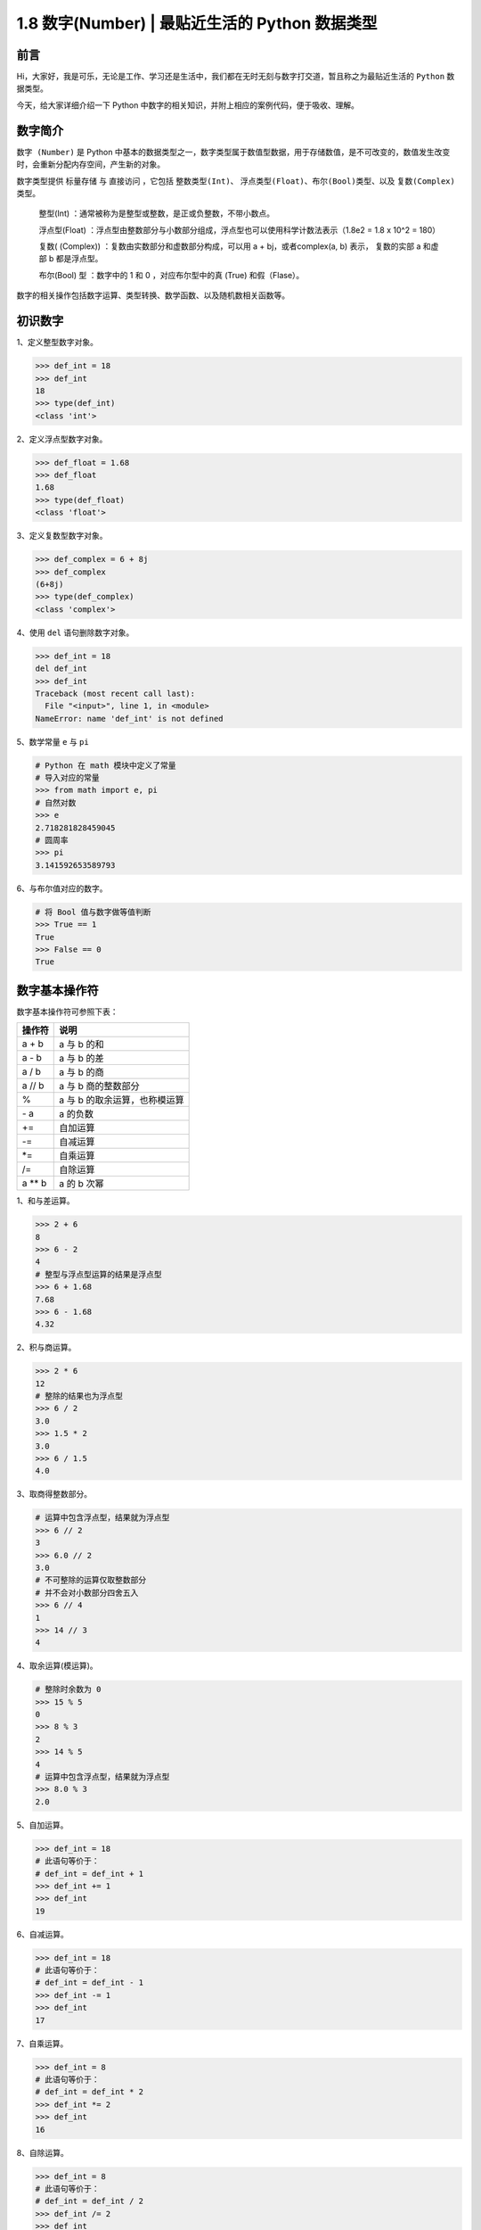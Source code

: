 1.8 数字(Number) \| 最贴近生活的 Python 数据类型
~~~~~~~~~~~~~~~~~~~~~~~~~~~~~~~~~~~~~~~~~~~~~~~~

**前言**
^^^^^^^^

Hi，大家好，我是可乐，无论是工作、学习还是生活中，我们都在无时无刻与数字打交道，暂且称之为最贴近生活的
``Python`` 数据类型。

今天，给大家详细介绍一下 Python
中数字的相关知识，并附上相应的案例代码，便于吸收、理解。

.. figure:: https://i.loli.net/2020/05/28/QAxcpWvra9uZJm1.jpg
   :alt:

**数字简介**
^^^^^^^^^^^^

``数字 (Number)`` 是 Python
中基本的数据类型之一，数字类型属于数值型数据，用于存储数值，是不可改变的，数值发生改变时，会重新分配内存空间，产生新的对象。

数字类型提供 ``标量存储`` 与 ``直接访问`` ，它包括 ``整数类型(Int)``\ 、
``浮点类型(Float)``\ 、\ ``布尔(Bool)类型``\ 、以及
``复数(Complex)类型``\ 。

    整型(Int) ：通常被称为是整型或整数，是正或负整数，不带小数点。

    浮点型(Float)
    ：浮点型由整数部分与小数部分组成，浮点型也可以使用科学计数法表示（1.8e2
    = 1.8 x 10^2 = 180）

    复数( (Complex)) ：复数由实数部分和虚数部分构成，可以用 a +
    bj，或者complex(a, b) 表示， 复数的实部 a 和虚部 b 都是浮点型。

    布尔(Bool) 型 ：数字中的 1 和 0 ，对应布尔型中的真 (True)
    和假（Flase）。

数字的相关操作包括数字运算、类型转换、数学函数、以及随机数相关函数等。

**初识数字**
^^^^^^^^^^^^

1、定义整型数字对象。

.. code:: python

    >>> def_int = 18
    >>> def_int
    18
    >>> type(def_int)
    <class 'int'>

2、定义浮点型数字对象。

.. code:: python

    >>> def_float = 1.68
    >>> def_float
    1.68
    >>> type(def_float)  
    <class 'float'>

3、定义复数型数字对象。

.. code:: python

    >>> def_complex = 6 + 8j
    >>> def_complex
    (6+8j)
    >>> type(def_complex) 
    <class 'complex'>

4、使用 ``del`` 语句删除数字对象。

.. code:: python

    >>> def_int = 18
    del def_int
    >>> def_int
    Traceback (most recent call last):
      File "<input>", line 1, in <module>
    NameError: name 'def_int' is not defined

5、数学常量 ``e`` 与 ``pi``

.. code:: python

    # Python 在 math 模块中定义了常量
    # 导入对应的常量
    >>> from math import e, pi
    # 自然对数
    >>> e
    2.718281828459045
    # 圆周率
    >>> pi
    3.141592653589793

6、与布尔值对应的数字。

.. code:: python

    # 将 Bool 值与数字做等值判断
    >>> True == 1
    True
    >>> False == 0
    True

**数字基本操作符**
^^^^^^^^^^^^^^^^^^

数字基本操作符可参照下表：

+-----------------+------------------------------------+
| 操作符          | 说明                               |
+=================+====================================+
| a + b           | a 与 b 的和                        |
+-----------------+------------------------------------+
| a - b           | a 与 b 的差                        |
+-----------------+------------------------------------+
| a / b           | a 与 b 的商                        |
+-----------------+------------------------------------+
| a // b          | a 与 b 商的整数部分                |
+-----------------+------------------------------------+
|  %              | a 与 b 的取余运算，也称模运算      |
+-----------------+------------------------------------+
|  `-` a          | a 的负数                           |
+-----------------+------------------------------------+
|  +=             | 自加运算                           |
+-----------------+------------------------------------+
|  -=             | 自减运算                           |
+-----------------+------------------------------------+
| *=              | 自乘运算                           |
+-----------------+------------------------------------+
| /=              | 自除运算                           |
+-----------------+------------------------------------+
| a ** b          | a 的 b 次幂                        |
+-----------------+------------------------------------+

1、和与差运算。

.. code:: python

    >>> 2 + 6
    8
    >>> 6 - 2
    4
    # 整型与浮点型运算的结果是浮点型
    >>> 6 + 1.68
    7.68
    >>> 6 - 1.68
    4.32

2、积与商运算。

.. code:: python

    >>> 2 * 6
    12
    # 整除的结果也为浮点型
    >>> 6 / 2
    3.0
    >>> 1.5 * 2
    3.0
    >>> 6 / 1.5
    4.0

3、取商得整数部分。

.. code:: python

    # 运算中包含浮点型，结果就为浮点型
    >>> 6 // 2
    3
    >>> 6.0 // 2
    3.0
    # 不可整除的运算仅取整数部分
    # 并不会对小数部分四舍五入
    >>> 6 // 4
    1
    >>> 14 // 3
    4

4、取余运算(模运算)。

.. code:: python

    # 整除时余数为 0 
    >>> 15 % 5
    0
    >>> 8 % 3
    2
    >>> 14 % 5
    4
    # 运算中包含浮点型，结果就为浮点型
    >>> 8.0 % 3
    2.0

5、自加运算。

.. code:: python

    >>> def_int = 18
    # 此语句等价于：
    # def_int = def_int + 1
    >>> def_int += 1
    >>> def_int
    19

6、自减运算。

.. code:: python

    >>> def_int = 18
    # 此语句等价于：
    # def_int = def_int - 1
    >>> def_int -= 1
    >>> def_int
    17

7、自乘运算。

.. code:: python

    >>> def_int = 8
    # 此语句等价于：
    # def_int = def_int * 2
    >>> def_int *= 2
    >>> def_int
    16

8、自除运算。

.. code:: python

    >>> def_int = 8
    # 此语句等价于：
    # def_int = def_int / 2
    >>> def_int /= 2
    >>> def_int
    4.0

9、幂运算。

.. code:: python

    # 2 的 3 次方，等价于：
    # 2 * 2 * 2
    >>> 2 ** 3
    8
    >>> 3 ** 3
    27

**数字类型转换方法**
^^^^^^^^^^^^^^^^^^^^

数字类型转换相关方法可参照下表：

+-----------------+------------------------------------+
| 方法            | 说明                               |
+=================+====================================+
| int(obj)        | 将对象转换为整型                   |
+-----------------+------------------------------------+
| float(obj)      | 将对象转换为浮点型                 |
+-----------------+------------------------------------+
| complex(obj)    | 将对象转换为复数型，虚部为 0       |
+-----------------+------------------------------------+
| complex(a, b)   | 生成一个复数，a 为实部，b 为虚部   |
+-----------------+------------------------------------+

1、使用 ``int`` 方法，将对象转换为整型。

.. code:: python

    >>> int(8.0)
    8
    >>> int(5.2)
    5
    # int 方法不会进行四舍五入操作
    >>> int(5.8)
    5

2、使用 ``float`` 方法，将对象转换为浮点型。

.. code:: python

    >>> float(8)
    8.0
    >>> float(88)
    88.0

3、使用 ``complex`` 方法，将对象转换为复数型。

.. code:: python

    # 不指定虚部，默认为 0
    >>> complex(8)
    (8+0j)
    # 指定虚部
    >>> complex(8, 6)
    (8+6j)

**数字运算内置函数**
^^^^^^^^^^^^^^^^^^^^

``Python`` 中的提供了一系列的数字运算内置函数，相关用法可参照下表：

+------------------+-----------------------------------------+
| 函数             | 说明                                    |
+==================+=========================================+
| max(x1,x2,...)   | 求给定序列的最大值                      |
+------------------+-----------------------------------------+
| min(x1,x2,...)   | 求给定序列的最小值                      |
+------------------+-----------------------------------------+
| abs(obj)         | 求绝对值                                |
+------------------+-----------------------------------------+
| fabs(obj)        | math 模块提供，求绝对值                 |
+------------------+-----------------------------------------+
| ceil(obj)        | math 模块提供，上入取整数               |
+------------------+-----------------------------------------+
| floor(obj)       | math 模块提供，下舍取整数               |
+------------------+-----------------------------------------+
| exp(x)           | math 模块提供，求 e 的 x 次幂           |
+------------------+-----------------------------------------+
| pow(x, y)        | 幂运算，与 x \*\* y 类似                |
+------------------+-----------------------------------------+
| round(x [,n])    | 四舍五入                                |
+------------------+-----------------------------------------+
| sqrt(x)          | math 模块提供，求平方根                 |
+------------------+-----------------------------------------+
| modf(x)          | math 模块提供，返回整数、小数部分       |
+------------------+-----------------------------------------+
| log(x)           | math 模块提供，求以 e 为底数的 x 对数   |
+------------------+-----------------------------------------+
| log10(x)         | math 模块提供，求以10 为底数的 x 对数   |
+------------------+-----------------------------------------+

下面通过案例逐一演示。

1、使用 ``max``\ 、\ ``min`` 函数，求最大值、最小值 。

.. code:: python

    >>> max(1, 6, 2.5)
    6
    >>> min(1, 6, 2.5)
    1

2、使用 ``abs``\ 、\ ``fabs`` 函数，求绝对值。

.. code:: python

    # abs 函数
    >>> abs(10)
    10
    >>> abs(-10)
    10

    # math 中的 fabs 函数
    >>> from math import fabs
    # 返回结果为浮点型
    >>> fabs(-10)
    10.0

3、使用 ``ceil``\ 、\ ``floor`` 函数，对数字取整。

.. code:: python

    >>> from math import ceil, floor
    # ceil 上入取整
    >>> ceil(5.2)
    6
    # floor 下舍取整
    >>> floor(5.8)
    5

4、使用 ``exp``\ 函数，对常量 ``e`` 进行幂运算。

.. code:: python

    >>> from math import exp, e
    # 先看下数学中的常量 e
    >>> e
    2.718281828459045
    # e 的平方
    >>> exp(2)
    7.38905609893065

5、使用 ``pow`` 函数，进行幂运算。

.. code:: python

    # 2 的平方
    >>> pow(2, 2)
    4
    # 3 的平方
    >>> pow(3, 2)
    9

6、使用 ``round`` 函数，对数字进行四舍五入操作。

.. code:: python

    >>> round(5.2)
    5
    >>> round(5.8)
    6
    # 指定小数点后保留的位数
    >>> round(5.888, 2)
    5.89

7、使用 ``sqrt`` 函数，求平方根。

.. code:: python

    >>> from math import sqrt
    # 求 4 的平方根
    >>> sqrt(4)
    2.0
    # 求 9 的平方根
    >>> sqrt(9)
    3.0

8、使用 ``modf`` 函数，返回数字的整数和小数部分。

.. code:: python

    >>> from math import modf
    # 为什么小数部分不是 0.8 
    # 而是 0.8000000000000007 呢？
    # 计算机采用二进制的方式存储数据
    # 这里不再深究，有兴趣的朋友可以研究下
    >>> modf(10.8)
    (0.8000000000000007, 10.0)
    >>> modf(16.8)
    (0.8000000000000007, 16.0)

9、使用 ``log`` 、\ ``log10`` 函数，求对数。

.. code:: python

    >>> from math import log, log10
    # log 以 e 为底数求对数
    >>> log(10)
    2.302585092994046
    >>> log(100)
    4.605170185988092

    # log10 以 10 为底数求对数
    >>> log10(10)
    1.0
    >>> log10(100)
    2.0

**随机数相关方法**
^^^^^^^^^^^^^^^^^^

工作中的一些应用场景，会经常使用到随机数，Python 中的 ``random``
模块封装了随机数的相关操作方法，相关用法可参照下表：

+-------------------------------------+--------------------------------------------------------+
| 函数                                | 说明                                                   |
+=====================================+========================================================+
| random()                            | 在 [0,1) 范围内随机生成一个实数                        |
+-------------------------------------+--------------------------------------------------------+
| uniform(x, y)                       | 在 [x,y] 范围内随机生成一个实数                        |
+-------------------------------------+--------------------------------------------------------+
| randint(x, y)                       | 在 [x,y] 范围内随机生成一个整数                        |
+-------------------------------------+--------------------------------------------------------+
| choice(seq)                         | 在序列中随机选择一个元素                               |
+-------------------------------------+--------------------------------------------------------+
| shuffle(seq)                        | 对序列的中的元素随机排序                               |
+-------------------------------------+--------------------------------------------------------+
| randrange ([start,] stop [,step])   | 在[start,stop)范围内按步长获取随机整数，步长默认为 1   |
+-------------------------------------+--------------------------------------------------------+

下面通过案例逐一演示。

1、使用 ``random`` 方法，生成 [0,1) 范围内的随机数。

.. code:: python

    # 导入 random 模块
    >>> import random
    # 调用 random 方法
    >>> random.random()
    0.8136318951871051
    >>> random.random()
    0.3454891745061127

2、使用 ``uniform`` 方法，在指定范围内生成一个随机数。

.. code:: python

    >>> import random
    # 在 [0, 10] 范围内生成随机数
    >>> random.uniform(1, 10)
    9.71818269408875
    >>> random.uniform(1, 10)
    6.691348571331768

3、使用 ``randint`` 方法，在指定范围内生成一个随机整数。

.. code:: python

    >>> import random
    # 在 [0, 10] 范围内生成随机整数
    >>> random.randint(1, 10)
    2
    >>> random.randint(1, 10)
    10

4、使用 ``choice`` 方法，在序列中随机选择一个元素。

.. code:: python

    >>> import random
    # 在序列中随机选择一个元素
    >>> random.choice([1, 3, 5, 7, 8])
    3
    >>> random.choice([1, 3, 5, 7, 8])
    7

5、使用 ``shuffle`` 方法，对序列的中的元素随机排序。

.. code:: python

    >>> import random
    >>> def_seq = [1, 3, 5, 7, 8]
    >>> random.shuffle(def_seq)
    >>> def_seq
    [3, 8, 5, 1, 7]
    >>> random.shuffle(def_seq)
    >>> def_seq
    [1, 7, 5, 8, 3]

6、使用 ``randrange`` 方法，在指定范围按特定步长获取随机整数。

.. code:: python

    >>> import random
    # 不指定步长，默认为 1 
    >>> random.randrange(1, 10)
    7
    >>> random.randrange(1, 10)
    6

    # 指定步长，只取奇数
    >>> random.randrange(1, 10, 2)
    9
    >>> random.randrange(1, 10, 2)
    7

**扩展 - 时间格式转换**
^^^^^^^^^^^^^^^^^^^^^^^

使用 ``divmod`` 方法将时间秒数转换为 ``时：分：秒`` 的格式

.. code:: python

    # 定义一个函数
    >>>  def seconds_to_hms(seconds):
            """
            秒转换为时分秒的形式
            :return:转换转换后的格式
            """
            seconds = int(seconds)
            m, s = divmod(seconds, 60)
            h, m = divmod(m, 60)
            h_m_s = "%02d:%02d:%02d" % (h, m, s)
            return h_m_s
    # 调用函数
    >>>  seconds_to_hms(100)
    '00:01:40'
    >>>  seconds_to_hms(3600)
    '01:00:00'

**扩展 - 猜数字游戏**

.. code:: python

    import random

    # 定义一个函数
    >>> def guess_number():
            """
            猜数字游戏
            :return:相关提示语
            """
            random_num = random.randint(1, 10)
            while True:
                # 引导玩家输入 10 以内的整数
                input_number = int(input("请输入10以内的整数："))
                if input_number > random_num:
                    print("大啦，继续加油")
                elif input_number < random_num:
                    print("小啦，继续加油")
                else:
                    print("恭喜你猜中拉")
                    break
    >>> guess_number()
    请输入10以内的整数： 10
    大啦，继续加油
    请输入10以内的整数： 5
    小啦，继续加油
    请输入10以内的整数： 6
    恭喜你猜中拉

**总结**
^^^^^^^^

    1. Python 中数字相关的操作比较丰富 ，\ ``三角函数``
       相关的操作我在工作中很少使用，有兴趣的朋友可以自行尝试。
    2. 数字的基本操作符应用比较广泛，在遇到相关需求时，选择合适的使用即可，当然有时也需要配合、嵌套使用。
    3. 内置函数中求最值、取整、幂运算等相对较常用，随机数相关的函数也十分重要，如在设计短信、图片验证码时常会用到。
    4. 文中难免会出现一些描述不当之处（尽管我已反复检查多次），欢迎在留言区指正，也可分享数字相关的操作技巧、有趣的小案例。
    5. 原创文章已全部更新至
       Github：https://github.com/kelepython/kelepython
    6. 本文永久博客地址：https://kelepython.readthedocs.io/zh/latest/c01/c01\_08.html

.. figure:: https://i.loli.net/2020/05/15/KQYmB3WZN2R6FEn.png
   :alt:
